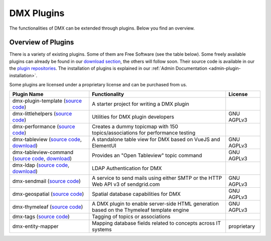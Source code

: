 ###########
DMX Plugins
###########

The functionalities of DMX can be extended through plugins.
Below you find an overview.

.. _plugins-overview-of-plugins:

*******************
Overview of Plugins
*******************

There is a variety of existing plugins.
Some of them are Free Software (see the table below).
Some freely available plugins can already be found in our `download section <https://download.dmx.systems/plugins/>`_, the others will follow soon.
Their source code is available in our the `plugin repositories <https://git.dmx.systems/dmx-plugins>`_.
The installation of plugins is explained in our :ref:`Admin Documentation <admin-plugin-installation>`.

Some plugins are licensed under a proprietary license and can be purchased from us.

=================================================================================================================================================================================================  ===========================================================================================  ===========
Plugin Name                                                                                                                                                                                        Functionality                                                                                License
=================================================================================================================================================================================================  ===========================================================================================  ===========
dmx-plugin-template (`source code <https://git.dmx.systems/dmx-plugins/dmx-plugin-template>`_)                                                                                                     A starter project for writing a DMX plugin
dmx-littlehelpers (`source code <https://git.dmx.systems/dmx-plugins/dmx-littlehelpers>`_)                                                                                                          Utilities for DMX plugin developers                                                          GNU AGPLv3
dmx-performance (`source code <https://git.dmx.systems/dmx-plugins/dmx-plugin-template>`_)                                                                                                         Creates a dummy topicmap with 150 topics/associations for performance testing
dmx-tableview (`source code <https://git.dmx.systems/dmx-plugins/dmx-tableview>`_, `download <https://download.dmx.systems/plugins/dmx-tableview/>`_)                                              A standalone table view for DMX based on VueJS and ElementUI                                 GNU AGPLv3
dmx-tableview-command (`source code <https://git.dmx.systems/dmx-plugins/dmx-tableview-command>`_, `download <https://download.dmx.systems/plugins/dmx-tableview-command/>`_)                      Provides an "Open Tableview" topic command                                                   GNU AGPLv3
dmx-ldap (`source code <https://git.dmx.systems/dmx-plugins/dmx-ldap>`_, `download <https://download.dmx.systems/plugins/dmx-ldap/>`_)                                                             LDAP Authentication for DMX                                                                               
dmx-sendmail (`source code <https://git.dmx.systems/dmx-plugins/dmx-sendmail>`_)                                                                                                                   A service to send mails using either SMTP or the HTTP Web API v3 of sendgrid.com             GNU AGPLv3
dmx-geospatial (`source code <https://git.dmx.systems/dmx-plugins/dmx-geospatial>`_)                                                                                                               Spatial database capabilities for DMX                                                        GNU AGPLv3
dmx-thymeleaf (`source code <https://git.dmx.systems/dmx-plugins/dmx-thymeleaf>`_)                                                                                                                 A DMX plugin to enable server-side HTML generation based on the Thymeleaf template engine    GNU AGPLv3 
dmx-tags (`source code <https://git.dmx.systems/dmx-plugins/dmx-tags>`_)                                                                                                                           Tagging of topics or associations
dmx-entity-mapper                                                                                                                                                                                  Mapping database fields related to concepts across IT systems                                proprietary
=================================================================================================================================================================================================  ===========================================================================================  ===========
